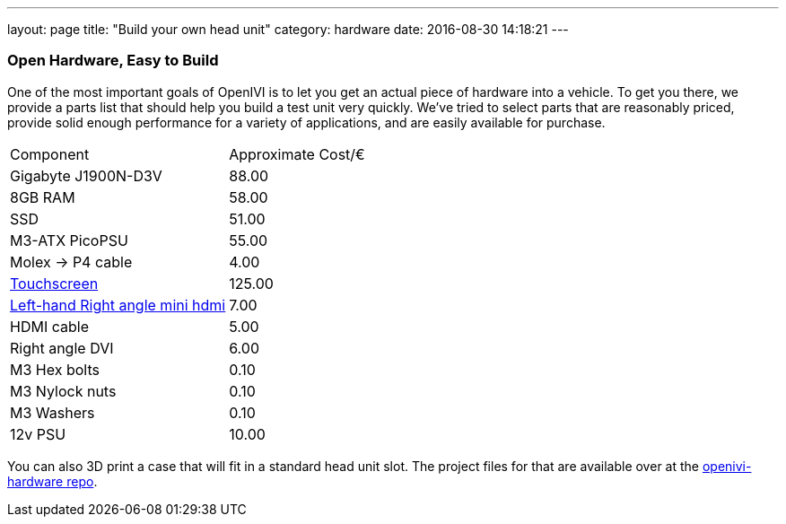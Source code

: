 ---
layout: page
title: "Build your own head unit"
category: hardware
date: 2016-08-30 14:18:21
---

=== Open Hardware, Easy to Build

One of the most important goals of OpenIVI is to let you get an actual piece of hardware into a vehicle. To get you there, we provide a parts list that should help you build a test unit very quickly. We've tried to select parts that are reasonably priced, provide solid enough performance for a variety of applications, and are easily available for purchase.

|===
|Component           | Approximate Cost/€
|Gigabyte J1900N-D3V | 88.00
|8GB RAM             | 58.00
|SSD                 | 51.00
|M3-ATX PicoPSU      | 55.00
|Molex → P4 cable    | 4.00
|link:http://www.chalk-elec.com/?page_id=1280#!/7-open-frame-universal-HDMI-LCD-with-capacitive-multi-touch/p/21750207/category=3094861[Touchscreen] | 125.00
|link:http://www.amazon.de/COM-FOUR%C2%AE-Stecker-Adapter-vergoldet-gewinkelt/dp/B00LOGIUVU/ref=sr_1_1?s=computers&ie=UTF8&qid=1443017549&sr=1-1&keywords=COM-FOUR%C2%AE+HDMI+Buchse+auf+Mini+HDMI+Stecker+Adapter+vergoldet+schwarz+%28links+gewinkelt%29[Left-hand Right angle mini hdmi] | 7.00
|HDMI cable          | 5.00
|Right angle DVI     | 6.00
|M3 Hex bolts        | 0.10
|M3 Nylock nuts      | 0.10
|M3 Washers          | 0.10
|12v PSU             | 10.00
|===

You can also 3D print a case that will fit in a standard head unit slot. The project files for that are available over at the link:https://github.com/openivimobility/openivi-hardware[openivi-hardware repo].
